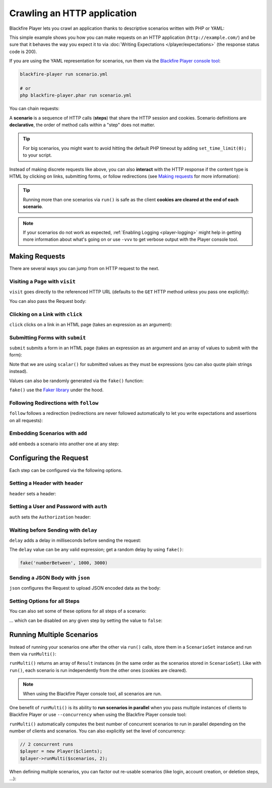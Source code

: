 Crawling an HTTP application
============================

Blackfire Player lets you crawl an application thanks to descriptive scenarios
written with PHP or YAML:

.. configuration-block::

    .. code-block:: yaml

        scenario:
            options:
                title: Scenario Name
                endpoint: http://example.com/

            steps:
                - visit: url('/')
                  expect:
                      - status_code() == 200

    .. code-block:: php

        use GuzzleHttp\Client as GuzzleClient;
        use Blackfire\Player\Player;
        use Blackfire\Player\Scenario;

        // create a scenario
        $scenario = new Scenario('Scenario Name');
        $scenario
            ->endpoint('http://example.com')
            ->visit("url('/')")
            ->expect('status_code() == 200')
        ;

        // create the HTTP client
        $client = new GuzzleClient([
            // maintain a session between HTTP requests
            'cookies' => true,
        ]);

        // run the scenario
        $player = new Player($client);
        $player->run($scenario);

This simple example shows you how you can make requests on an HTTP application
(``http://example.com/``) and be sure that it behaves the way you expect it to
via :doc:`Writing Expectations </player/expectations>` (the response status
code is 200).

If you are using the YAML representation for scenarios, run them via the
`Blackfire Player console tool </docs/player/cli>`_:

.. code-block:: bash

    blackfire-player run scenario.yml

    # or
    php blackfire-player.phar run scenario.yml

You can chain requests:

.. configuration-block::

    .. code-block:: yaml

        scenario:
            steps:
                - visit: url('/')
                  expect:
                      - status_code() == 200

                - visit: url('/blog/')
                  expect:
                      - status_code() == 200

    .. code-block:: php

        $scenario = new Scenario();
        $scenario
            ->visit("url('/')")
            ->expect('status_code() == 200')

            ->visit("url('/blog/')")
            ->expect('status_code() == 200')
        ;

        $player->run($scenario);

A **scenario** is a sequence of HTTP calls (**steps**) that share the HTTP
session and cookies. Scenario definitions are **declarative**, the order of
method calls within a "step" does not matter.

.. tip::

    For big scenarios, you might want to avoid hitting the default PHP timeout
    by adding ``set_time_limit(0);`` to your script.

Instead of making discrete requests like above, you can also **interact** with
the HTTP response if the content type is HTML by clicking on links, submitting
forms, or follow redirections (see `Making requests`_ for more information):

.. configuration-block::

    .. code-block:: yaml

        scenario:
            steps:
                - visit: url('/')
                  expect:
                      - status_code() == 200

                - click: link('Read more')
                  expect:
                      - status_code() == 200

    .. code-block:: php

        $scenario = new Scenario();
        $scenario
            ->visit("url('/')")
            ->expect('status_code() == 200')

            ->click('link("Read more")')
            ->expect('status_code() == 200')
        ;

        $player->run($scenario);

.. tip::

    Running more than one scenarios via ``run()`` is safe as the client
    **cookies are cleared at the end of each scenario**.

.. note::

    If your scenarios do not work as expected, :ref:`Enabling Logging
    <player-logging>` might help in getting more information about what's going
    on or use ``-vvv`` to get verbose output with the Player console tool.

Making Requests
---------------

There are several ways you can jump from on HTTP request to the next.

Visiting a Page with ``visit``
~~~~~~~~~~~~~~~~~~~~~~~~~~~~~~

``visit`` goes directly to the referenced HTTP URL (defaults to the ``GET``
HTTP method unless you pass one explicitly):

.. configuration-block::

    .. code-block:: yaml

        scenario:
            steps:
                - visit: url('/')
                  method: POST

    .. code-block:: php

        $scenario->visit("url('/blog')", 'POST');

You can also pass the Request body:

.. configuration-block::

    .. code-block:: yaml

        scenario:
            steps:
                - visit: url('/')
                  method: PUT
                  body: '{ "title": "New Title" }'

    .. code-block:: php

        $scenario->visit("url('/blog')", 'PUT', '{ "title": "New Title" }');

Clicking on a Link with ``click``
~~~~~~~~~~~~~~~~~~~~~~~~~~~~~~~~~

``click`` clicks on a link in an HTML page (takes an expression as an argument):

.. configuration-block::

    .. code-block:: yaml

        scenario:
            steps:
                - click: link("Add a blog post")

    .. code-block:: php

        // reference a link via the ``link()`` function
        $scenario->click('link("Add a blog post")');

Submitting Forms with ``submit``
~~~~~~~~~~~~~~~~~~~~~~~~~~~~~~~~

``submit`` submits a form in an HTML page (takes an expression as an argument
and an array of values to submit with the form):

.. configuration-block::

    .. code-block:: yaml

        scenario:
            steps:
                - submit: button("Submit")
                - params:
                    title: scalar('Happy Scraping')
                    content: scalar('Scraping with Blackfire Player is so easy!')

    .. code-block:: php

        // reference a button via the ``button()`` function
        $scenario->submit('button("Submit")', [
            'title' => "'Happy Scraping'",
            'content' => "'Scraping with Blackfire Player is so easy!'",
        ]);

Note that we are using ``scalar()`` for submitted values as they must be
expressions (you can also quote plain strings instead).

Values can also be randomly generated via the ``fake()`` function:

.. configuration-block::

    .. code-block:: yaml

        scenario:
            steps:
                - submit: button("Submit")
                - params:
                    title: fake('sentence', 5)
                    content: join(fake('paragraphs', 3), "\n\n")

    .. code-block:: php

        // reference a button via the ``button()`` function
        $scenario->submit('button("Submit")', [
            'title' => "fake('sentence', 5)",
            'content' => "join(fake('paragraphs', 3), \"\n\n\")",
        ]);

``fake()`` use the `Faker library <https://github.com/fzaninotto/Faker>`_ under
the hood.

Following Redirections with ``follow``
~~~~~~~~~~~~~~~~~~~~~~~~~~~~~~~~~~~~~~

``follow`` follows a redirection (redirections are never followed automatically
to let you write expectations and assertions on all requests):

.. configuration-block::

    .. code-block:: yaml

        scenario:
            steps:
                - follow: true

    .. code-block:: php

        $scenario->follow();

Embedding Scenarios with ``add``
~~~~~~~~~~~~~~~~~~~~~~~~~~~~~~~~

``add`` embeds a scenario into another one at any step:

.. configuration-block::

    .. code-block:: yaml
        :emphasize-lines: 1,2,16

        scenarios:
            - options: { key: login }
              steps:
                  - visit: url('/login')
                    expect:
                        - status_code() == 200

                  - submit: button('Login')
                    params:
                        user: scalar('admin')
                        password: scalar('admin')

            - options: { title: "Scenario Name" }
              steps:
                  - add: login

                  - visit: url('/admin')
                    expect:
                        - status_code() == 200

    .. code-block:: php

        use Blackfire\Player\Scenario;

        $loginScenario = new Scenario('Login');
        $loginScenario
            ->visit("url('/login')")
            ->expect('status_code() == 200')

            ->submit('button("Login")', ['user' => "'admin'", 'password' => "'admin'"])
            ->expect('status_code() == 200')
        ;

        $scenario = new Scenario('Scenario Name');
        $scenario
            ->add($loginScenario)

            ->visit("url('/admin')")
            ->expect('status_code() == 200')
        ;

Configuring the Request
-----------------------

Each step can be configured via the following options.

Setting a Header with ``header``
~~~~~~~~~~~~~~~~~~~~~~~~~~~~~~~~

``header`` sets a header:

.. configuration-block::

    .. code-block:: yaml

        scenario:
            steps:
                - visit: url('/')
                  headers:
                      Accept-Language: en-US

    .. code-block:: php

        $scenario
            ->visit("url('/')")
            ->header('Accept-Language', 'en-US')
        ;

Setting a User and Password with ``auth``
~~~~~~~~~~~~~~~~~~~~~~~~~~~~~~~~~~~~~~~~~

``auth`` sets the ``Authorization`` header:

.. configuration-block::

    .. code-block:: yaml

        scenario:
            steps:
                - visit: url('/')
                  auth: [username, password]

    .. code-block:: php

        $scenario
            ->visit("url('/')")
            ->auth('username', 'password')
        ;

Waiting before Sending with ``delay``
~~~~~~~~~~~~~~~~~~~~~~~~~~~~~~~~~~~~~

``delay`` adds a delay in milliseconds before sending the request:

.. configuration-block::

    .. code-block:: yaml

        scenario:
            steps:
                - visit: url('/')
                  delay: 10000

    .. code-block:: php

        $scenario
            ->visit("url('/')")
            ->delay(10000)
        ;

The ``delay`` value can be any valid expression; get a random delay by using
``fake()``:

.. code-block:: text

    fake('numberBetween', 1000, 3000)

Sending a JSON Body with ``json``
~~~~~~~~~~~~~~~~~~~~~~~~~~~~~~~~~

``json`` configures the Request to upload JSON encoded data as the body:

.. configuration-block::

    .. code-block:: yaml

        scenario:
            steps:
                - visit: url('/')
                  method: POST
                  params:
                      foo: bar
                  json: true

    .. code-block:: php

        $scenario
            ->visit("url('/')", 'POST', ['foo': 'bar'])
            ->json()
        ;

Setting Options for all Steps
~~~~~~~~~~~~~~~~~~~~~~~~~~~~~

You can also set some of these options for all steps of a scenario:

.. configuration-block::

    .. code-block:: yaml

        scenario:
            options:
                auth: [username, password]
                headers:
                    Accept-Language: en-US

    .. code-block:: php

        $scenario
            ->auth('username', 'password')
            ->header('Accept-Language', 'en-US')
        ;

... which can be disabled on any given step by setting the value to ``false``:

.. configuration-block::

    .. code-block:: yaml

        scenario:
            steps:
                - visit: url('/')
                  headers:
                      Accept-Language: false
                  auth: false

    .. code-block:: php

        $scenario
            ->header('Accept-Language', false)
            ->auth(false)
        ;

Running Multiple Scenarios
--------------------------

Instead of running your scenarios one after the other via ``run()`` calls,
store them in a ``ScenarioSet`` instance and run them via ``runMulti()``:

.. configuration-block::

    .. code-block:: yaml

        scenarios:
            - options: { title: Blog }
              steps:
                  - visit: url('/blog/')
                    title: Blog homepage
                    expect:
                        - status_code() == 200

                    # ...

            - options: { title: "Homepage" }
              steps:
                  - url('/admin')

                  # ...

    .. code-block:: php

        use Blackfire\Player\ScenarioSet;
        use Blackfire\Player\Scenario;

        $scenarios = new ScenarioSet();

        $scenarios->add($scenario = new Scenario('Blog'));
        $scenario
            ->visit("url('/blog/')")
            ->title('Blog homepage')
            ->expect('status_code() == 200')

            // ...
        ;

        $scenarios->add($scenario = new Scenario('Homepage'));
        $scenario
            ->visit("url('/')")

            // ...
        ;

        $results = $player->runMulti($scenarios);

``runMulti()`` returns an array of ``Result`` instances (in the same order as
the scenarios stored in ``ScenarioSet``). Like with ``run()``, each scenario is
run independently from the other ones (cookies are cleared).

.. note::

    When using the Blackfire Player console tool, all scenarios are run.

One benefit of ``runMulti()`` is its ability to **run scenarios in parallel**
when you pass multiple instances of clients to Blackfire Player or use
``--concurrency`` when using the Blackfire Player console tool:

.. configuration-block::

    .. code-block:: bash

        blackfire-player run scenarios.yml --concurrency=3

    .. code-block:: php

        $baseUri = 'http://example.com';
        $clients = [
            new GuzzleClient(['cookies' => true]),
            new GuzzleClient(['cookies' => true]),
            new GuzzleClient(['cookies' => true]),
        ];

        $player = new Player($clients);

``runMulti()`` automatically computes the best number of concurrent scenarios
to run in parallel depending on the number of clients and scenarios. You can
also explicitly set the level of concurrency:

.. code-block:: php

    // 2 concurrent runs
    $player = new Player($clients);
    $player->runMulti($scenarios, 2);

When defining multiple scenarios, you can factor out re-usable scenarios (like
login, account creation, or deletion steps, ...):

.. configuration-block::

    .. code-block:: yaml

        scenarios:

            # create a login scenario
            - options: { key: login }
              steps:
                  - visit: url('/login')
                    expect:
                        - status_code() == 200

                  - submit: button('Login')
                    params:
                        user: scalar('admin')
                        password: scalar('admin')

            # add a first scenario that needs to be logged-in
            - options: { title: "Blog" }
              steps:
                  - add: login

                  - visit: url('/stats')

                  # ...

            # add a second scenario that needs to be logged-in
            - options: { title: "Homepage" }
              steps:
                  - add: login

                  - visit: url('/admin/')

                  # ...

    .. code-block:: php

        // create a login scenario
        $loginScenario = new Scenario('Login');
        $loginScenario
            ->visit("url('/login')")
            ->expect('status_code() == 200')

            ->submit('button("Login")', ['user' => "'admin'", 'password' => "'admin'"])
            ->expect('status_code() == 200')
        ;

        $scenarios = new ScenarioSet();

        // add a first scenario that needs to be logged-in
        $scenarios->add($scenario = new Scenario('Blog'));
        $scenario
            ->add($loginScenario)
            ->visit("url('/stats/')")

            // ...
        ;

        // add a second scenario that needs to be logged-in
        $scenarios->add($scenario = new Scenario('Homepage'));
        $scenario
            ->add($loginScenario)
            ->visit("url('/admin/')")

            // ...
        ;

        $results = $player->runMulti($scenarios);
